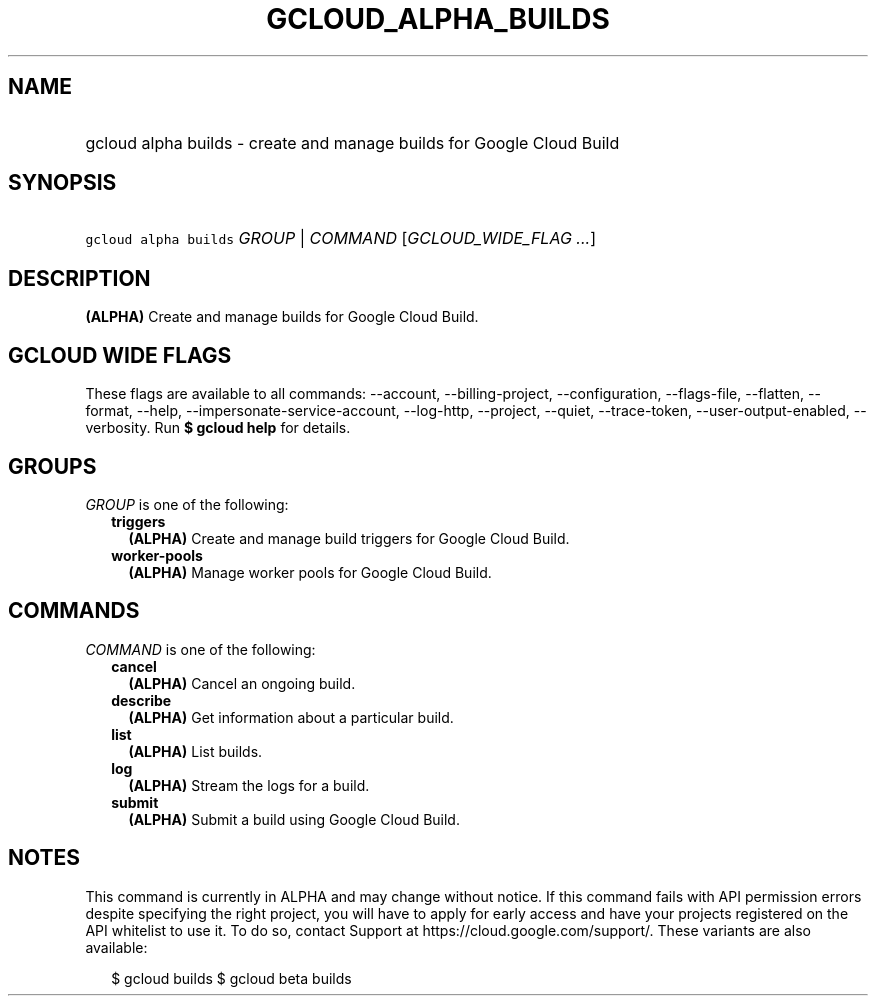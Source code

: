 
.TH "GCLOUD_ALPHA_BUILDS" 1



.SH "NAME"
.HP
gcloud alpha builds \- create and manage builds for Google Cloud Build



.SH "SYNOPSIS"
.HP
\f5gcloud alpha builds\fR \fIGROUP\fR | \fICOMMAND\fR [\fIGCLOUD_WIDE_FLAG\ ...\fR]



.SH "DESCRIPTION"

\fB(ALPHA)\fR Create and manage builds for Google Cloud Build.



.SH "GCLOUD WIDE FLAGS"

These flags are available to all commands: \-\-account, \-\-billing\-project,
\-\-configuration, \-\-flags\-file, \-\-flatten, \-\-format, \-\-help,
\-\-impersonate\-service\-account, \-\-log\-http, \-\-project, \-\-quiet,
\-\-trace\-token, \-\-user\-output\-enabled, \-\-verbosity. Run \fB$ gcloud
help\fR for details.



.SH "GROUPS"

\f5\fIGROUP\fR\fR is one of the following:

.RS 2m
.TP 2m
\fBtriggers\fR
\fB(ALPHA)\fR Create and manage build triggers for Google Cloud Build.

.TP 2m
\fBworker\-pools\fR
\fB(ALPHA)\fR Manage worker pools for Google Cloud Build.


.RE
.sp

.SH "COMMANDS"

\f5\fICOMMAND\fR\fR is one of the following:

.RS 2m
.TP 2m
\fBcancel\fR
\fB(ALPHA)\fR Cancel an ongoing build.

.TP 2m
\fBdescribe\fR
\fB(ALPHA)\fR Get information about a particular build.

.TP 2m
\fBlist\fR
\fB(ALPHA)\fR List builds.

.TP 2m
\fBlog\fR
\fB(ALPHA)\fR Stream the logs for a build.

.TP 2m
\fBsubmit\fR
\fB(ALPHA)\fR Submit a build using Google Cloud Build.


.RE
.sp

.SH "NOTES"

This command is currently in ALPHA and may change without notice. If this
command fails with API permission errors despite specifying the right project,
you will have to apply for early access and have your projects registered on the
API whitelist to use it. To do so, contact Support at
https://cloud.google.com/support/. These variants are also available:

.RS 2m
$ gcloud builds
$ gcloud beta builds
.RE


